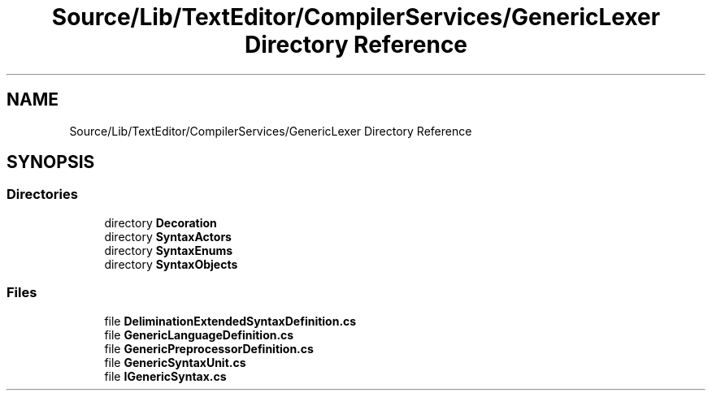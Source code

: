 .TH "Source/Lib/TextEditor/CompilerServices/GenericLexer Directory Reference" 3 "Version 1.0.0" "Luthetus.Ide" \" -*- nroff -*-
.ad l
.nh
.SH NAME
Source/Lib/TextEditor/CompilerServices/GenericLexer Directory Reference
.SH SYNOPSIS
.br
.PP
.SS "Directories"

.in +1c
.ti -1c
.RI "directory \fBDecoration\fP"
.br
.ti -1c
.RI "directory \fBSyntaxActors\fP"
.br
.ti -1c
.RI "directory \fBSyntaxEnums\fP"
.br
.ti -1c
.RI "directory \fBSyntaxObjects\fP"
.br
.in -1c
.SS "Files"

.in +1c
.ti -1c
.RI "file \fBDeliminationExtendedSyntaxDefinition\&.cs\fP"
.br
.ti -1c
.RI "file \fBGenericLanguageDefinition\&.cs\fP"
.br
.ti -1c
.RI "file \fBGenericPreprocessorDefinition\&.cs\fP"
.br
.ti -1c
.RI "file \fBGenericSyntaxUnit\&.cs\fP"
.br
.ti -1c
.RI "file \fBIGenericSyntax\&.cs\fP"
.br
.in -1c
